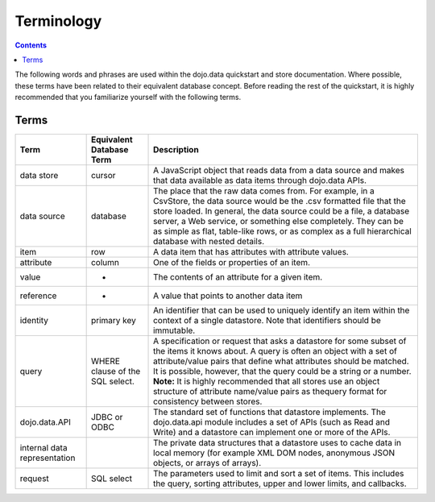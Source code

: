 .. _quickstart/data/usingdatastores/terminology:

Terminology
===========

.. contents::
  :depth: 3

The following words and phrases are used within the dojo.data quickstart and store documentation.  Where possible, these terms have been related to their equivalent database concept.  Before reading the rest of the quickstart, it is highly recommended that you familiarize yourself with the following terms.

=====
Terms
=====

+---------------+------------------------------+------------------------------------------------------------------------------------------------+
+ **Term**      | **Equivalent Database Term** | **Description**                                                                                | 
+---------------+------------------------------+------------------------------------------------------------------------------------------------+
| data store    | cursor                       | A JavaScript object that reads data from a data source and makes that data available as data   |
|               |                              | items through dojo.data APIs.                                                                  |
+---------------+------------------------------+------------------------------------------------------------------------------------------------+
| data source   | database                     |The place that the raw data comes from. For example, in a CsvStore, the data source would be the|
|               |                              |.csv formatted file that the store loaded. In general, the data source could be a file, a       |
|               |                              |database server, a Web service, or something else completely. They can be as simple as flat,    |
|               |                              |table-like rows, or as complex as a full hierarchical database with nested details.             |
+---------------+------------------------------+------------------------------------------------------------------------------------------------+
| item          | row                          |A data item that has attributes with attribute values.                                          |
+---------------+------------------------------+------------------------------------------------------------------------------------------------+
| attribute     | column                       |One of the fields or properties of an item.                                                     |
+---------------+------------------------------+------------------------------------------------------------------------------------------------+
| value         | -                            |The contents of an attribute for a given item.                                                  |
+---------------+------------------------------+------------------------------------------------------------------------------------------------+
| reference     | -                            |A value that points to another data item                                                        |
+---------------+------------------------------+------------------------------------------------------------------------------------------------+
| identity      | primary key                  |An identifier that can be used to uniquely identify an item within the context of a single      |
|               |                              |datastore.  Note that identifiers should be immutable.                                          |
+---------------+------------------------------+------------------------------------------------------------------------------------------------+
| query         | WHERE clause of the SQL      |A specification or request that asks a datastore for some subset of the items it knows about. A |  
|               | select.                      |query is often an object with a set of attribute/value pairs that define what attributes should |
|               |                              |be matched. It is possible, however, that the query could be a string or a number.              |
|               |                              |**Note:** It is highly recommended that all stores use an object structure of attribute         |
|               |                              |name/value pairs as thequery format for consistency between stores.                             |
+---------------+------------------------------+------------------------------------------------------------------------------------------------+
| dojo.data.API | JDBC or ODBC                 |The standard set of functions that datastore implements. The dojo.data.api module includes      |
|               |                              |a set of APIs (such as Read and Write) and a datastore can implement one or more of the         |
|               |                              |APIs.                                                                                           |
+---------------+------------------------------+------------------------------------------------------------------------------------------------+
| internal data |                              |The private data structures that a datastore uses to cache data in local memory                 |
| representation|                              |(for example XML DOM nodes, anonymous JSON objects, or arrays of arrays).                       |  
+---------------+------------------------------+------------------------------------------------------------------------------------------------+
| request       | SQL select                   |The parameters used to limit and sort a set of items. This includes the query, sorting          |
|               |                              |attributes, upper and lower limits, and callbacks.                                              |
+---------------+------------------------------+------------------------------------------------------------------------------------------------+
